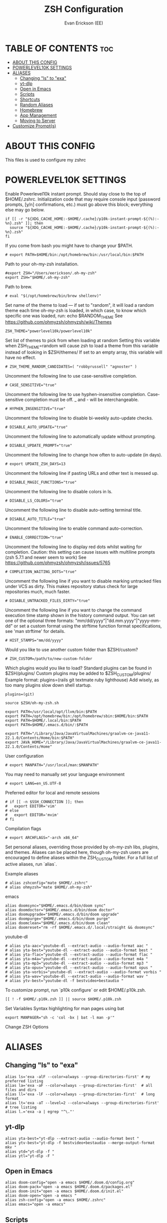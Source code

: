 #+title: ZSH Configuration
#+AUTHOR: Evan Erickson (EE)
#+STARTUP: showeverything
#+PROPERTY: header-args:shell :tangle ./zshrc
#+auto-tangle: t

* TABLE OF CONTENTS :toc:
- [[#about-this-config][ABOUT THIS CONFIG]]
- [[#powerlevel10k-settings][POWERLEVEL10K SETTINGS]]
- [[#aliases][ALIASES]]
  - [[#changing-ls-to-exa][Changing "ls" to "exa"]]
  - [[#yt-dlp][yt-dlp]]
  - [[#open-in-emacs][Open in Emacs]]
  - [[#scripts][Scripts]]
  - [[#shortcuts][Shortcuts]]
  - [[#random-aliases][Random Aliases]]
  - [[#homebrew][Homebrew]]
  - [[#app-management][App Management]]
  - [[#moving-to-server][Moving to Server]]
- [[#customize-prompts][Customize Prompt(s)]]

* ABOUT THIS CONFIG
This files is used to configure my zshrc

* POWERLEVEL10K SETTINGS
Enable Powerlevel10k instant prompt. Should stay close to the top of $HOME/.zshrc. Initialization code that may require console input (password prompts, [y/n] confirmations, etc.) must go above this block; everything else may go below.

#+begin_src shell
if [[ -r "${XDG_CACHE_HOME:-$HOME/.cache}/p10k-instant-prompt-${(%):-%n}.zsh" ]]; then
  source "${XDG_CACHE_HOME:-$HOME/.cache}/p10k-instant-prompt-${(%):-%n}.zsh"
fi
#+end_src

If you come from bash you might have to change your $PATH.

#+begin_src shell
# export PATH=$HOME/bin:/opt/homebrew/bin:/usr/local/bin:$PATH
#+end_src

#+RESULTS:

Path to your oh-my-zsh installation.

#+begin_src shell
#export ZSH="/Users/eerickson/.oh-my-zsh"
export ZSH="$HOME/.oh-my-zsh"
#+end_src

Path to brew.

#+begin_src shell
# eval "$(/opt/homebrew/bin/brew shellenv)"
#+end_src

Set name of the theme to load --- if set to "random", it will load a random theme each time oh-my-zsh is loaded, in which case, to know which specific one was loaded, run: echo $RANDOM_THEME See https://github.com/ohmyzsh/ohmyzsh/wiki/Themes

#+begin_src shell
ZSH_THEME="powerlevel10k/powerlevel10k"
#+end_src

Set list of themes to pick from when loading at random Setting this variable when ZSH_THEME=random will cause zsh to load a theme from this variable instead of looking in $ZSH/themes/ If set to an empty array, this variable will have no effect.

#+begin_src shell
# ZSH_THEME_RANDOM_CANDIDATES=( "robbyrussell" "agnoster" )
#+end_src

Uncomment the following line to use case-sensitive completion.

#+begin_src shell
# CASE_SENSITIVE="true"
#+end_src

Uncomment the following line to use hyphen-insensitive completion. Case-sensitive completion must be off. _ and - will be interchangeable.

#+begin_src shell
# HYPHEN_INSENSITIVE="true"
#+end_src

Uncomment the following line to disable bi-weekly auto-update checks.

#+begin_src shell
# DISABLE_AUTO_UPDATE="true"
#+end_src

Uncomment the following line to automatically update without prompting.

#+begin_src shell
# DISABLE_UPDATE_PROMPT="true"
#+end_src

Uncomment the following line to change how often to auto-update (in days).

#+begin_src shell
# export UPDATE_ZSH_DAYS=13
#+end_src

Uncomment the following line if pasting URLs and other text is messed up.

#+begin_src shell
# DISABLE_MAGIC_FUNCTIONS="true"
#+end_src

Uncomment the following line to disable colors in ls.

#+begin_src shell
# DISABLE_LS_COLORS="true"
#+end_src

Uncomment the following line to disable auto-setting terminal title.

#+begin_src shell
# DISABLE_AUTO_TITLE="true"
#+end_src

Uncomment the following line to enable command auto-correction.

#+begin_src shell
# ENABLE_CORRECTION="true"
#+end_src

Uncomment the following line to display red dots whilst waiting for completion. Caution: this setting can cause issues with multiline prompts (zsh 5.7.1 and newer seem to work) See https://github.com/ohmyzsh/ohmyzsh/issues/5765

#+begin_src shell
# COMPLETION_WAITING_DOTS="true"
#+end_src

Uncomment the following line if you want to disable marking untracked files under VCS as dirty. This makes repository status check for large repositories much, much faster.

#+begin_src shell
# DISABLE_UNTRACKED_FILES_DIRTY="true"
#+end_src

Uncomment the following line if you want to change the command execution time stamp shown in the history command output. You can set one of the optional three formats: "mm/dd/yyyy"|"dd.mm.yyyy"|"yyyy-mm-dd" or set a custom format using the strftime function format specifications, see 'man strftime' for details.

#+begin_src shell
# HIST_STAMPS="mm/dd/yyyy"
#+end_src

Would you like to use another custom folder than $ZSH/custom?

#+begin_src shell
# ZSH_CUSTOM=/path/to/new-custom-folder
#+end_src

Which plugins would you like to load?
Standard plugins can be found in $ZSH/plugins/
Custom plugins may be added to $ZSH_CUSTOM/plugins/
Example format: plugins=(rails git textmate ruby lighthouse)
Add wisely, as too many plugins slow down shell startup.

#+begin_src shell
plugins=(git)

source $ZSH/oh-my-zsh.sh

export PATH=/usr/local/opt/llvm/bin:$PATH
export PATH=/opt/homebrew/bin:/opt/homebrew/sbin:$HOME/bin:$PATH
export PATH=$HOME/.local/bin:$PATH
export PATH=$HOME/.emacs.d/bin/:$PATH

export PATH="/Library/Java/JavaVirtualMachines/graalvm-ce-java11-22.1.0/Contents/Home/bin:$PATH"
export JAVA_HOME="/Library/Java/JavaVirtualMachines/graalvm-ce-java11-22.1.0/Contents/Home"
#+end_src

User configuration

#+begin_src shell
# export MANPATH="/usr/local/man:$MANPATH"
#+end_src

You may need to manually set your language environment

#+begin_src shell
# export LANG=en_US.UTF-8
#+end_src

Preferred editor for local and remote sessions

#+begin_src shell
# if [[ -n $SSH_CONNECTION ]]; then
#   export EDITOR='vim'
# else
#   export EDITOR='mvim'
# fi
#+end_src

Compilation flags

#+begin_src shell
# export ARCHFLAGS="-arch x86_64"
#+end_src

Set personal aliases, overriding those provided by oh-my-zsh libs, plugins, and themes. Aliases can be placed here, though oh-my-zsh users are encouraged to define aliases within the ZSH_CUSTOM folder. For a full list of active aliases, run `alias`.

Example aliases
#+begin_src shell
# alias zshconfig="mate $HOME/.zshrc"
# alias ohmyzsh="mate $HOME/.oh-my-zsh"
#+end_src

emacs

#+begin_src shell
alias doomsync="$HOME/.emacs.d/bin/doom sync"
alias doomdoctor="$HOME/.emacs.d/bin/doom doctor"
alias doomupgrade="$HOME/.emacs.d/bin/doom upgrade"
alias doompurge="$HOME/.emacs.d/bin/doom purge"
alias doomclean="$HOME/.emacs.d/bin/doom clean"
alias doomreset="rm -rf $HOME/.emacs.d/.local/straight && doomsync"
#+end_src

youtube-dl

#+begin_src shell
# alias yta-aac="youtube-dl --extract-audio --audio-format aac "
# alias yta-best="youtube-dl --extract-audio --audio-format best "
# alias yta-flac="youtube-dl --extract-audio --audio-format flac "
# alias yta-m4a="youtube-dl --extract-audio --audio-format m4a "
# alias yta-mp3="youtube-dl --extract-audio --audio-format mp3 "
# alias yta-opus="youtube-dl --extract-audio --audio-format opus "
# alias yta-vorbis="youtube-dl --extract-audio --audio-format vorbis "
# alias yta-wav="youtube-dl --extract-audio --audio-format wav "
# alias ytv-best="youtube-dl -f bestvideo+bestaudio "
#+end_src

To customize prompt, run `p10k configure` or edit $HOME/.p10k.zsh.

#+begin_src shell
[[ ! -f $HOME/.p10k.zsh ]] || source $HOME/.p10k.zsh
#+end_src

Set Variables
Syntax highlighting for man pages using bat

#+begin_src shell
export MANPAGER="sh -c 'col -bx | bat -l man -p'"
#+end_src

Change ZSH Options

* ALIASES
** Changing "ls" to "exa"

#+begin_src shell
alias ls='exa -alF --color=always --group-directories-first' # my preferred listing
alias la='exa -aF --color=always --group-directories-first'  # all files and dirs
alias ll='exa -lF --color=always --group-directories-first'  # long format
alias lt='exa -aT --level=2 --color=always --group-directories-first' # tree listing
alias l.='exa -a | egrep "^\."'
#+end_src

** yt-dlp

#+begin_src shell
alias yta-best="yt-dlp --extract-audio --audio-format best "
alias ytv-best="yt-dlp -f bestvideo+bestaudio --merge-output-format mkv "
alias ytd="yt-dlp -f "
alias ytl="yt-dlp -F "
#+end_src

** Open in Emacs

#+begin_src shell
alias doom-config="open -a emacs $HOME/.doom.d/config.org"
alias doom-pack="open -a emacs $HOME/.doom.d/packages.el"
alias doom-init="open -a emacs $HOME/.doom.d/init.el"
alias doom-open="open -a emacs "
alias zsh-config="open -a emacs $HOME/.zshrc"
alias emacs="open -a emacs"
#+end_src

** Scripts

#+begin_src shell
alias dotpdf="$HOME/.dotfiles/scripts/dot2pdf.sh"
alias c320="$HOME/.dotfiles/scripts/convert_to_320_aac.sh . $HOME/Music/encoded"
alias c96="$HOME/.dotfiles/scripts/convert_to_96_aac.sh . $HOME/Music/encoded"
#+end_src

** Shortcuts

#+begin_src shell
alias dev="cd $HOME/dev"
alias dotfiles="cd $HOME/.dotfiles"
alias rep="cd $HOME/dev/PhaseChangeProjects/Representation"
alias repwork="cd $HOME/dev/PhaseChangeProjects/Representation/workspace"
alias icgen="cd $HOME/dev/PhaseChangeProjects/icGenerator"
alias icgenviz="cd $HOME/dev/PhaseChangeProjects/icGenerator/src/main/resources/tmp"
alias gotosync="cp -a $HOME/.dotfiles/obsidian/GoTo\ Elimination/. $HOME/dev/fom/GraphNormaliztion/Goto\ Elimination\ Docs"
alias pullrep="rep && $HOME/.dotfiles/scripts/mvOutVizCode.sh && git restore src/* && git pull && $HOME/.dotfiles/scripts/mvInVizCode.sh"
alias mvoutrep="$HOME/.dotfiles/scripts/mvOutVizCode.sh"
alias mvinrep="$HOME/.dotfiles/scripts/mvInVizCode.sh"
alias dotclean="rm *.dot *.pdf"
alias mkcobol="$HOME/.dotfiles/scripts/make-cobol.sh"
alias newvlc="open -n /Applications/VLC.app"
#+end_src

** Random Aliases

#+begin_src shell
alias python="python3"
alias pip="pip3"
#+end_src

** Homebrew

#+begin_src shell
# alias brew="/opt/homebrew/bin/brew"
alias brewupdate="echo 'Updating Homebrew and Casks' && brew cu -af && echo 'Upgrading Packages' && brew upgrade"
#+end_src

** App Management

#+begin_src shell
alias updateapps="echo 'Updating Homebrew and Casks...' && brew cu -af && echo 'Upgrading Packages...' && brew upgrade && echo 'Updating Apps from App Store...' && mas upgrade && echo 'Updating Doom Emacs...' && doomupgrade && doomdoctor && doomsync"
alias deletezsh="echo 'Delete $HOME/.oh-my-zsh/custom' && rm $HOME/.oh-my-zsh/custom && echo 'Updating ZSH' && exec zsh -l"
alias linkzsh="echo 'Relink .oh-my-zsh/custom' && $HOME/.dotfiles/install && sleep 1s && exec zsh"
#+end_src

** Moving to Server

#+begin_src shell
alias mv4k="echo 'Moving 4K movies to server...' && mv $HOME/inbox/00_movies_4k_to_transfer/* /Volumes/files/plex/movies_4k/"
alias mvmovies="echo 'Moving movies to server...' && mv $HOME/inbox/00_movies_to_transfer/* /Volumes/files/plex/movies/"
alias mvporn="echo 'Moving porn to server...' && mv $HOME/inbox/00_porn_to_transfer/* /Volumes/files/plex/videos/"
alias mvfiles="mv4k && mvmovies && mvporn"
#+end_src

* Customize Prompt(s)

Add locations to $PATH variables

Write Handy Functions

#+begin_src shell
function mkcd() {
  mkdir -p "$@" && cd "$_";
}
#+end_src

Use ZSH Plugins

...and Other Surprises

To customize prompt, run `p10k configure` or edit $HOME/.dotfiles/p10k.zsh.

#+begin_src shell
[[ ! -f $HOME/.dotfiles/p10k.zsh ]] || source $HOME/.dotfiles/p10k.zsh
#+end_src
